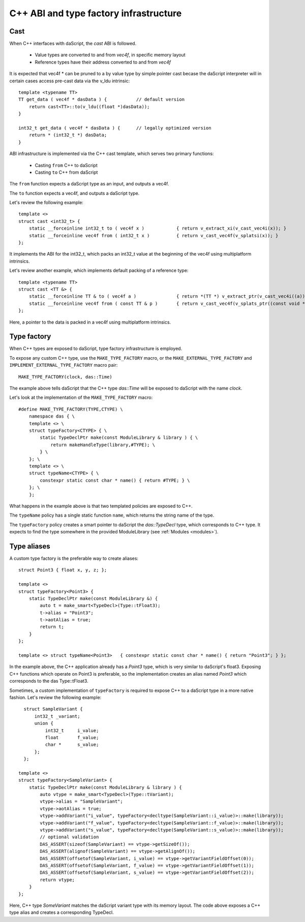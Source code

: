 .. _cast:

=======================================
C++ ABI and type factory infrastructure
=======================================

----
Cast
----

When C++ interfaces with daScript, the `cast` ABI is followed.

 * Value types are converted to and from `vec4f`, in specific memory layout
 * Reference types have their address converted to and from `vec4f`

It is expected that vec4f * can be pruned to a by value type by simple pointer cast
becase the daScript interpreter will in certain cases access pre-cast data via the v_ldu intrinsic::

    template <typename TT>
    TT get_data ( vec4f * dasData ) {           // default version
        return cast<TT>::to(v_ldu((float *)dasData));
    }

    int32_t get_data ( vec4f * dasData ) {      // legally optimized version
        return * (int32_t *) dasData;
    }

ABI infrastructure is implemented via the C++ cast template, which serves two primary functions:

 * Casting ``from`` C++ to daScript
 * Casting ``to`` C++ from daScript

The ``from`` function expects a daScript type as an input, and outputs a vec4f.

The ``to`` function expects a vec4f, and outputs a daScript type.

Let's review the following example::

    template <>
    struct cast <int32_t> {
        static __forceinline int32_t to ( vec4f x )            { return v_extract_xi(v_cast_vec4i(x)); }
        static __forceinline vec4f from ( int32_t x )          { return v_cast_vec4f(v_splatsi(x)); }
    };

It implements the ABI for the int32_t, which packs an int32_t value at the beginning of the vec4f using multiplatform intrinsics.

Let's review another example, which implements default packing of a reference type::

    template <typename TT>
    struct cast <TT &> {
        static __forceinline TT & to ( vec4f a )               { return *(TT *) v_extract_ptr(v_cast_vec4i((a))); }
        static __forceinline vec4f from ( const TT & p )       { return v_cast_vec4f(v_splats_ptr((const void *)&p)); }
    };

Here, a pointer to the data is packed in a vec4f using multiplatform intrinsics.

------------
Type factory
------------

When C++ types are exposed to daScript, type factory infrastructure is employed.

To expose any custom C++ type, use the ``MAKE_TYPE_FACTORY`` macro,
or the ``MAKE_EXTERNAL_TYPE_FACTORY`` and ``IMPLEMENT_EXTERNAL_TYPE_FACTORY`` macro pair::

    MAKE_TYPE_FACTORY(clock, das::Time)

The example above tells daScript that the C++ type `das::Time` will be exposed to daScript with the name `clock`.

Let's look at the implementation of the ``MAKE_TYPE_FACTORY`` macro::

    #define MAKE_TYPE_FACTORY(TYPE,CTYPE) \
        namespace das { \
        template <> \
        struct typeFactory<CTYPE> { \
            static TypeDeclPtr make(const ModuleLibrary & library ) { \
                return makeHandleType(library,#TYPE); \
            } \
        }; \
        template <> \
        struct typeName<CTYPE> { \
            constexpr static const char * name() { return #TYPE; } \
        }; \
        };

What happens in the example above is that two templated policies are exposed to C++.

The ``typeName`` policy has a single static function ``name``, which returns the string name of the type.

The ``typeFactory`` policy creates a smart pointer to daScript the `das::TypeDecl` type, which corresponds to C++ type.
It expects to find the type somewhere in the provided ModuleLibrary (see :ref:`Modules <modules>`).

------------
Type aliases
------------

A custom type factory is the preferable way to create aliases::

    struct Point3 { float x, y, z; };

    template <>
    struct typeFactory<Point3> {
        static TypeDeclPtr make(const ModuleLibrary &) {
            auto t = make_smart<TypeDecl>(Type::tFloat3);
            t->alias = "Point3";
            t->aotAlias = true;
            return t;
        }
    };

    template <> struct typeName<Point3>   { constexpr static const char * name() { return "Point3"; } };

In the example above, the C++ application already has a `Point3` type, which is very similar to daScript's float3.
Exposing C++ functions which operate on Point3 is preferable, so the implementation creates an alias named `Point3`
which corresponds to the das Type::tFloat3.

Sometimes, a custom implementation of ``typeFactory`` is required to expose C++ to a daScript
type in a more native fashion. Let's review the following example::

    struct SampleVariant {
        int32_t _variant;
        union {
            int32_t     i_value;
            float       f_value;
            char *      s_value;
        };
    };

  template <>
  struct typeFactory<SampleVariant> {
      static TypeDeclPtr make(const ModuleLibrary & library ) {
          auto vtype = make_smart<TypeDecl>(Type::tVariant);
          vtype->alias = "SampleVariant";
          vtype->aotAlias = true;
          vtype->addVariant("i_value", typeFactory<decltype(SampleVariant::i_value)>::make(library));
          vtype->addVariant("f_value", typeFactory<decltype(SampleVariant::f_value)>::make(library));
          vtype->addVariant("s_value", typeFactory<decltype(SampleVariant::s_value)>::make(library));
          // optional validation
          DAS_ASSERT(sizeof(SampleVariant) == vtype->getSizeOf());
          DAS_ASSERT(alignof(SampleVariant) == vtype->getAlignOf());
          DAS_ASSERT(offsetof(SampleVariant, i_value) == vtype->getVariantFieldOffset(0));
          DAS_ASSERT(offsetof(SampleVariant, f_value) == vtype->getVariantFieldOffset(1));
          DAS_ASSERT(offsetof(SampleVariant, s_value) == vtype->getVariantFieldOffset(2));
          return vtype;
      }
  };

Here, C++ type `SomeVariant` matches the daScript variant type with its memory layout.
The code above exposes a C++ type alias and creates a corresponding TypeDecl.
